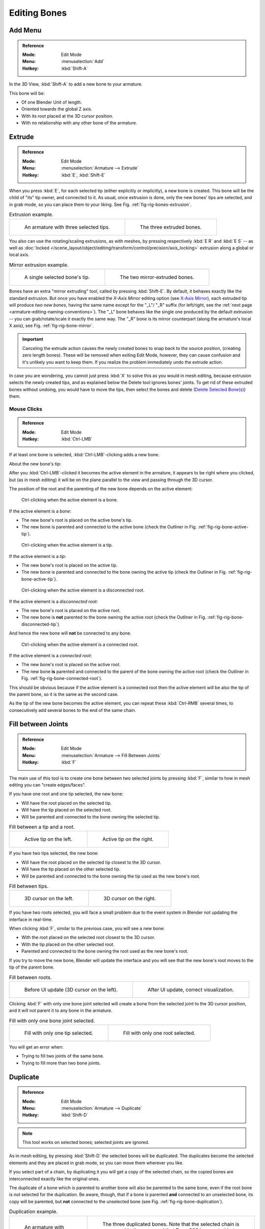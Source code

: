 
*************
Editing Bones
*************

.. (todo) same as armature

Add Menu
========

.. admonition:: Reference
   :class: refbox

   :Mode:      Edit Mode
   :Menu:      :menuselection:`Add`
   :Hotkey:    :kbd:`Shift-A`

In the 3D View, :kbd:`Shift-A` to add a new bone to your armature.

This bone will be:

- Of one Blender Unit of length.
- Oriented towards the global Z axis.
- With its root placed at the 3D cursor position.
- With no relationship with any other bone of the armature.


Extrude
=======

.. admonition:: Reference
   :class: refbox

   :Mode:      Edit Mode
   :Menu:      :menuselection:`Armature --> Extrude`
   :Hotkey:    :kbd:`E`, :kbd:`Shift-E`

When you press :kbd:`E`, for each selected tip
(either explicitly or implicitly), a new bone is created.
This bone will be the child of "its" tip owner, and connected to it. As usual,
once extrusion is done, only the new bones' tips are selected, and in grab mode,
so you can place them to your liking. See Fig. :ref:`fig-rig-bones-extrusion`.

.. _fig-rig-bones-extrusion:

.. list-table:: Extrusion example.

   * - .. figure:: /images/rigging_armatures_bones_editing_bones_extrusion-1.png
          :width: 320px

          An armature with three selected tips.

     - .. figure:: /images/rigging_armatures_bones_editing_bones_extrusion-2.png
          :width: 320px

          The three extruded bones.

You also can use the rotating/scaling extrusions,
as with meshes, by pressing respectively :kbd:`E R` and :kbd:`E S` --
as well as :doc:`locked </scene_layout/object/editing/transform/control/precision/axis_locking>`
extrusion along a global or local axis.

.. _fig-rig-bone-mirror:

.. list-table:: Mirror extrusion example.

   * - .. figure:: /images/rigging_armatures_bones_editing_bones_mirror-extrusion-1.png
          :width: 320px

          A single selected bone's tip.

     - .. figure:: /images/rigging_armatures_bones_editing_bones_mirror-extrusion-2.png
          :width: 320px

          The two mirror-extruded bones.

Bones have an extra "mirror extruding" tool, called by pressing :kbd:`Shift-E`.
By default, it behaves exactly like the standard extrusion.
But once you have enabled the *X-Axis Mirror* editing option
(see `X-Axis Mirror`_),
each extruded tip will produce *two new bones*, having the same name except for the "_L"/ "_R" suffix
(for left/right, see the :ref:`next page <armature-editing-naming-conventions>`).
The "_L" bone behaves like the single one produced by the default extrusion --
you can grab/rotate/scale it exactly the same way.
The "_R" bone is its mirror counterpart (along the armature's local X axis),
see Fig. :ref:`fig-rig-bone-mirror`.

.. important::

   Canceling the extrude action causes the newly created bones to snap back to the source position,
   (creating zero length bones). These will be removed when exiting Edit Mode,
   however, they can cause confusion and it's unlikely you want to keep them.
   If you realize the problem immediately undo the extrude action.

In case you are wondering, you cannot just press :kbd:`X` to solve this as you would in mesh editing,
because extrusion selects the newly created tips, and as explained below the Delete tool ignores bones' joints.
To get rid of these extruded bones without undoing, you would have to move the tips,
then select the bones and delete (`Delete Selected Bone(s)`_) them.


Mouse Clicks
------------

.. admonition:: Reference
   :class: refbox

   :Mode:      Edit Mode
   :Hotkey:    :kbd:`Ctrl-LMB`

If at least one bone is selected, :kbd:`Ctrl-LMB`\ -clicking adds a new bone.

About the new bone's tip:

After you :kbd:`Ctrl-LMB`\ -clicked it becomes the active element in the armature,
it appears to be right where you clicked, but (as in mesh editing)
it will be on the plane parallel to the view and passing through the 3D cursor.

The position of the root and the parenting of the new bone depends on the active element:

.. figure:: /images/rigging_armatures_bones_editing_bones_mouse-clicks-1.png
   :width: 300px

   Ctrl-clicking when the active element is a bone.

If the active element is a *bone*:

- The new bone's root is placed on the active bone's tip.
- The new bone is parented and connected to the active bone
  (check the Outliner in Fig. :ref:`fig-rig-bone-active-tip`).

.. _fig-rig-bone-active-tip:

.. figure:: /images/rigging_armatures_bones_editing_bones_mouse-clicks-2.png
   :width: 300px

   Ctrl-clicking when the active element is a tip.

If the active element is a *tip*:

- The new bone's root is placed on the active tip.
- The new bone is parented and connected to the bone owning the active tip
  (check the Outliner in Fig. :ref:`fig-rig-bone-active-tip`).

.. _fig-rig-bone-disconnected-tip:

.. figure:: /images/rigging_armatures_bones_editing_bones_mouse-clicks-3.png
   :width: 300px

   Ctrl-clicking when the active element is a disconnected root.

If the active element is a *disconnected root*:

- The new bone's root is placed on the active root.
- The new bone is **not** parented to the bone owning the active root
  (check the Outliner in Fig. :ref:`fig-rig-bone-disconnected-tip`).

And hence the new bone will **not** be connected to any bone.

.. _fig-rig-bone-connected-root:

.. figure:: /images/rigging_armatures_bones_editing_bones_mouse-clicks-4.png
   :width: 300px

   Ctrl-clicking when the active element is a connected root.

If the active element is a *connected root*:

- The new bone's root is placed on the active root.
- The new bone **is** parented and connected to the parent of the bone owning the active root
  (check the Outliner in Fig. :ref:`fig-rig-bone-connected-root`).

This should be obvious because if the active element is a connected root then the active
element will be also the tip of the parent bone, so it is the same as the second case.

As the tip of the new bone becomes the active element,
you can repeat these :kbd:`Ctrl-RMB` several times,
to consecutively add several bones to the end of the same chain.


Fill between Joints
===================

.. admonition:: Reference
   :class: refbox

   :Mode:      Edit Mode
   :Menu:      :menuselection:`Armature --> Fill Between Joints`
   :Hotkey:    :kbd:`F`

The main use of this tool is to create one bone between two selected joints by pressing
:kbd:`F`, similar to how in mesh editing you can "create edges/faces".

If you have one root and one tip selected, the new bone:

- Will have the root placed on the selected tip.
- Will have the tip placed on the selected root.
- Will be parented and connected to the bone owning the selected tip.

.. list-table:: Fill between a tip and a root.

   * - .. figure:: /images/rigging_armatures_bones_editing_bones_fill-joints-1.png
          :width: 320px

          Active tip on the left.

     - .. figure:: /images/rigging_armatures_bones_editing_bones_fill-joints-2.png
          :width: 320px

          Active tip on the right.

If you have two tips selected, the new bone:

- Will have the root placed on the selected tip closest to the 3D cursor.
- Will have the tip placed on the other selected tip.
- Will be parented and connected to the bone owning the tip used as the new bone's root.

.. list-table:: Fill between tips.

   * - .. figure:: /images/rigging_armatures_bones_editing_bones_fill-joints-3.png
          :width: 320px

          3D cursor on the left.

     - .. figure:: /images/rigging_armatures_bones_editing_bones_fill-joints-4.png
          :width: 320px

          3D cursor on the right.

If you have two roots selected, you will face a small problem due to the event system in
Blender not updating the interface in real-time.

When clicking :kbd:`F`, similar to the previous case, you will see a new bone:

- With the root placed on the selected root closest to the 3D cursor.
- With the tip placed on the other selected root.
- Parented and connected to the bone owning the root used as the new bone's root.

If you try to move the new bone, Blender will update the interface and you will see
that the new bone's root moves to the tip of the parent bone.

.. list-table:: Fill between roots.

   * - .. figure:: /images/rigging_armatures_bones_editing_bones_fill-joints-5.png
          :width: 320px

          Before UI update (3D cursor on the left).

     - .. figure:: /images/rigging_armatures_bones_editing_bones_fill-joints-6.png
          :width: 320px

          After UI update, correct visualization.

Clicking :kbd:`F` with only one bone joint selected will create a bone from the selected
joint to the 3D cursor position, and it will not parent it to any bone in the armature.

.. list-table:: Fill with only one bone joint selected.

   * - .. figure:: /images/rigging_armatures_bones_editing_bones_fill-joints-7.png
          :width: 320px

          Fill with only one tip selected.

     - .. figure:: /images/rigging_armatures_bones_editing_bones_fill-joints-8.png
          :width: 320px

          Fill with only one root selected.

You will get an error when:

- Trying to fill two joints of the same bone.
- Trying to fill more than two bone joints.


Duplicate
=========

.. admonition:: Reference
   :class: refbox

   :Mode:      Edit Mode
   :Menu:      :menuselection:`Armature --> Duplicate`
   :Hotkey:    :kbd:`Shift-D`

.. note::

   This tool works on selected bones; selected joints are ignored.

As in mesh editing, by pressing :kbd:`Shift-D` the selected bones will be duplicated.
The duplicates become the selected elements and they are placed in grab mode,
so you can move them wherever you like.

If you select part of a chain, by duplicating it you will get a copy of the selected chain,
so the copied bones are interconnected exactly like the original ones.

The duplicate of a bone which is parented to another bone will also be parented to the same
bone, even if the root bone is not selected for the duplication. Be aware, though,
that if a bone is parented **and** connected to an unselected bone,
its copy will be parented, but **not** connected to the unselected bone
(see Fig. :ref:`fig-rig-bone-duplication`).

.. _fig-rig-bone-duplication:

.. list-table:: Duplication example.

   * - .. figure:: /images/rigging_armatures_bones_editing_bones_duplication-1.png
          :width: 320px

          An armature with three selected bones and a selected single root.

     - .. figure:: /images/rigging_armatures_bones_editing_bones_duplication-2.png
          :width: 320px

          The three duplicated bones. Note that the selected chain is preserved in the copy,
          and that Bone.006 is parented but not connected to Bone.001, as indicated by the black dashed line.
          Similarly, Bone.007 is parented but not connected to Bone.003.


Split
=====

.. admonition:: Reference
   :class: refbox

   :Mode:      Edit Mode
   :Menu:      :menuselection:`Armature --> Split`
   :Hotkey:    :kbd:`Y`

Disconnects the selection and clears the parent at the start and end.
ToDo <2.8 add.


Delete Selected Bone(s)
=======================

.. admonition:: Reference
   :class: refbox

   :Mode:      Edit Mode
   :Menu:      :menuselection:`Armature --> Delete Selected Bone(s)`
   :Hotkey:    :kbd:`X`

This tool delete selected bones, selected *joints* are ignored.

If you delete a bone in a chain, its child(ren)
will be automatically re-parented to its own parent, but **not** connected,
to avoid deforming the whole armature.

.. list-table:: Deletion example.

   * - .. figure:: /images/rigging_armatures_bones_editing_bones_deletion-1.png
          :width: 320px

          An armature with two selected bones, just before deletion.

     - .. figure:: /images/rigging_armatures_bones_editing_bones_deletion-2.png
          :width: 320px

          The two bones have been deleted. Note that Bone.002,
          previously connected to the deleted Bone.001, is now parented but not connected to Bone.


Dissolve
========

.. admonition:: Reference
   :class: refbox

   :Mode:      Edit Mode
   :Menu:      none
   :Hotkey:    :kbd:`Ctrl-X`

ToDo 2.76.


Merge Bones
===========

.. admonition:: Reference
   :class: refbox

   :Mode:      Edit Mode
   :Menu:      :menuselection:`Armature --> Merge Bones`
   :Hotkey:    :kbd:`Alt-M`

You can merge together several selected bones, as long as they form a chain.
Each sub-chain formed by the selected bones will give one bone,
whose root will be the root of the root bone, and whose tip will be the tip of the tip bone.

Confirm by clicking on :menuselection:`Merge Selected Bones --> Within Chains`.

If another (non-selected) chain origins from inside of the merged chain of bones,
it will be parented to the resultant merged bone. If they were connected,
it will be connected to the new bone.

Here is a strange subtlety (see Fig. :ref:`fig-rig-bone-merge`): even though connected
(the root bone of the unmerged chain has no root sphere),
the bones are not visually connected. This will be done as soon as you edit one bone,
differently depending in which chain is the edited bone
(compare the bottom two images of the example to understand this better).

.. _fig-rig-bone-merge:

.. list-table:: Merge example.

   * - .. figure:: /images/rigging_armatures_bones_editing_bones_merge-1.png
          :width: 320px

          An armature with a selected chain, and a single selected bone, just before merging.

     - .. figure:: /images/rigging_armatures_bones_editing_bones_merge-2.png
          :width: 320px

          Bones Bone, Bone.001 and Bone.002 have been merged in Bone.006,
          whereas Bone.005 was not modified. Note Bone.003, connected to Bone.006 but not yet "really" connected.

   * - .. figure:: /images/rigging_armatures_bones_editing_bones_merge-3.png
          :width: 320px

          Bone.004 has been rotated, and hence the tip of Bone.006 was moved to the root of Bone.003.

     - .. figure:: /images/rigging_armatures_bones_editing_bones_merge-4.png
          :width: 320px

          The tip of Bone.006 has been translated, and hence the root of Bone.003 was moved to the tip of Bone.006.


Subdivide
=========

.. admonition:: Reference
   :class: refbox

   :Mode:      Edit Mode
   :Menu:      :menuselection:`Armature --> Subdivide`, :menuselection:`Specials --> Subdivide`

You can subdivide bones, to get two or more bones where there was just one bone.
The tool will subdivide all selected bones, preserving the existing relationships:
the bones created from a subdivision always form a connected chain of bones.

To create an arbitrary number of bones from each selected bone
in the Subdivide Multi Operator panel.

Number of Cuts
   Specifies the number of cuts. As in mesh editing,
   if you set *n* cuts, you will get *n* + 1 bones for each selected bone.

.. list-table:: Subdivision example.

   * - .. figure:: /images/rigging_armatures_bones_editing_bones_subdivision-1.png
          :width: 320px

          An armature with one selected bone, just before multi-subdivision.

     - .. figure:: /images/rigging_armatures_bones_editing_bones_subdivision-2.png
          :width: 320px

          The selected bone has been "cut" two times, giving three sub-bones.


Locking Bones
=============

You can prevent a bone from being transformed in *Edit Mode* in several ways:

.. The active bone can be locked clicking on *Lock*
   in the *Transform* panel (:kbd:`N` in a 3D View);

- All bones can be locked clicking on the *Lock* checkbox
  of their Transform panel in the *Bones* tab;
- Press :kbd:`Shift-W` :menuselection:`Toggle Bone Options --> Locked`
- Select :menuselection:`Armature --> Bone Settings --> Toggle a Setting`.

*If the root of a locked bone is connected to the tip of an unlocked bone, it will not be locked*,
i.e. you will be able to move it to your liking.
This means that in a chain of connected bones, when you lock one bone,
you only really lock its tip. With unconnected bones, the locking is effective on both joints of the bone.


X-Axis Mirror
=============

.. admonition:: Reference
   :class: refbox

   :Mode:      Edit Mode
   :Panel:     :menuselection:`Tool Shelf --> Options --> Armature Options --> X-Axis Mirror`

This option enables automatic mirroring of editing actions along the X axis.
Another very useful tool is the *X-Axis Mirror* editing option by
:menuselection:`Tool panel --> Armature Options`, while Armature is selected in *Edit Mode*.
When you have pairs of bones of the same name with just a different "side suffix"
(e.g. ".R"/".L", or "_right"/"_left" ...), once this option is enabled,
each time you transform (move/rotate/scale...) a bone, its "other side" counterpart will be transformed accordingly,
through a symmetry along the armature local X axis.
As most rigs have at least one axis of symmetry (animals, humans, ...),
it is an easy way to spare you half of the editing work!

.. seealso::

   :ref:`naming bones <armature-editing-naming-bones>`.


Separate Bones
==============

You can, as with meshes, separate the selected bones in a new armature object
:menuselection:`Armature --> Separate`, :kbd:`Ctrl-Alt-P` and of course,
in *Object Mode*, you can join all selected armatures in one
:menuselection:`Object --> Join Objects`, :kbd:`Ctrl-J`.
